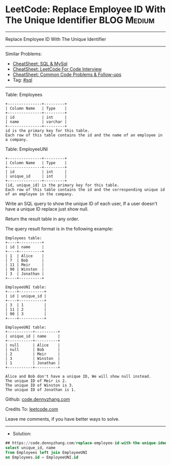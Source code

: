 * LeetCode: Replace Employee ID With The Unique Identifier      :BLOG:Medium:
#+STARTUP: showeverything
#+OPTIONS: toc:nil \n:t ^:nil creator:nil d:nil
:PROPERTIES:
:type:     sql
:END:
---------------------------------------------------------------------
Replace Employee ID With The Unique Identifier
---------------------------------------------------------------------
#+BEGIN_HTML
<a href="https://github.com/dennyzhang/code.dennyzhang.com/tree/master/problems/replace-employee-id-with-the-unique-identifier"><img align="right" width="200" height="183" src="https://www.dennyzhang.com/wp-content/uploads/denny/watermark/github.png" /></a>
#+END_HTML
Similar Problems:
- [[https://cheatsheet.dennyzhang.com/cheatsheet-mysql-A4][CheatSheet: SQL & MySql]]
- [[https://cheatsheet.dennyzhang.com/cheatsheet-leetcode-A4][CheatSheet: LeetCode For Code Interview]]
- [[https://cheatsheet.dennyzhang.com/cheatsheet-followup-A4][CheatSheet: Common Code Problems & Follow-ups]]
- Tag: [[https://code.dennyzhang.com/review-sql][#sql]]
---------------------------------------------------------------------
Table: Employees
#+BEGIN_EXAMPLE
+---------------+---------+
| Column Name   | Type    |
+---------------+---------+
| id            | int     |
| name          | varchar |
+---------------+---------+
id is the primary key for this table.
Each row of this table contains the id and the name of an employee in a company.
#+END_EXAMPLE
 
Table: EmployeeUNI
#+BEGIN_EXAMPLE
+---------------+---------+
| Column Name   | Type    |
+---------------+---------+
| id            | int     |
| unique_id     | int     |
+---------------+---------+
(id, unique_id) is the primary key for this table.
Each row of this table contains the id and the corresponding unique id of an employee in the company.
#+END_EXAMPLE
 
Write an SQL query to show the unique ID of each user, If a user doesn't have a unique ID replace just show null.

Return the result table in any order.

The query result format is in the following example:
#+BEGIN_EXAMPLE
Employees table:
+----+----------+
| id | name     |
+----+----------+
| 1  | Alice    |
| 7  | Bob      |
| 11 | Meir     |
| 90 | Winston  |
| 3  | Jonathan |
+----+----------+

EmployeeUNI table:
+----+-----------+
| id | unique_id |
+----+-----------+
| 3  | 1         |
| 11 | 2         |
| 90 | 3         |
+----+-----------+

EmployeeUNI table:
+-----------+----------+
| unique_id | name     |
+-----------+----------+
| null      | Alice    |
| null      | Bob      |
| 2         | Meir     |
| 3         | Winston  |
| 1         | Jonathan |
+-----------+----------+

Alice and Bob don't have a unique ID, We will show null instead.
The unique ID of Meir is 2.
The unique ID of Winston is 3.
The unique ID of Jonathan is 1.
#+END_EXAMPLE

Github: [[https://github.com/dennyzhang/code.dennyzhang.com/tree/master/problems/replace-employee-id-with-the-unique-identifier][code.dennyzhang.com]]

Credits To: [[https://leetcode.com/problems/replace-employee-id-with-the-unique-identifier/description/][leetcode.com]]

Leave me comments, if you have better ways to solve.
---------------------------------------------------------------------
- Solution:

#+BEGIN_SRC sql
## https://code.dennyzhang.com/replace-employee-id-with-the-unique-identifier
select unique_id, name
from Employees left join EmployeeUNI
on Employees.id = EmployeeUNI.id
#+END_SRC

#+BEGIN_HTML
<div style="overflow: hidden;">
<div style="float: left; padding: 5px"> <a href="https://www.linkedin.com/in/dennyzhang001"><img src="https://www.dennyzhang.com/wp-content/uploads/sns/linkedin.png" alt="linkedin" /></a></div>
<div style="float: left; padding: 5px"><a href="https://github.com/dennyzhang"><img src="https://www.dennyzhang.com/wp-content/uploads/sns/github.png" alt="github" /></a></div>
<div style="float: left; padding: 5px"><a href="https://www.dennyzhang.com/slack" target="_blank" rel="nofollow"><img src="https://www.dennyzhang.com/wp-content/uploads/sns/slack.png" alt="slack"/></a></div>
</div>
#+END_HTML
